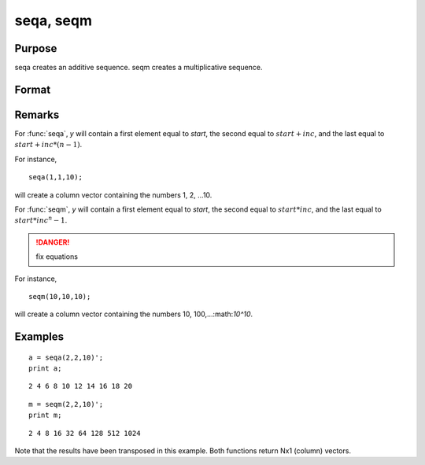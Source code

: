 
seqa, seqm
==============================================

Purpose
----------------
seqa creates an additive sequence. seqm creates a multiplicative
sequence.

Format
----------------
.. function:: seqa(start, inc, n)
              seqm(start, inc, n)

    :param start: specifying the first element
    :type start: scalar

    :param inc: specifying increment
    :type inc: scalar

    :param n: specifying the number of elements in the sequence
    :type n: scalar

    :returns: y (*nx1 vector*) containing the specified sequence.

Remarks
-------

For :func:`seqa`, *y* will contain a first element equal to *start*, the second
equal to :math:`start + inc`, and the last equal to :math:`start + inc*(n-1)`.

For instance,

::

    seqa(1,1,10);

will create a column vector containing the numbers 1, 2, ...10.

For :func:`seqm`, *y* will contain a first element equal to *start*, the second
equal to :math:`start * inc`, and the last equal to :math:`start * inc^n-1`.

.. DANGER:: fix equations

For instance,

::

   seqm(10,10,10);

will create a column vector containing the numbers 10, 100,...:math:`10^10`.

Examples
----------------

::

    a = seqa(2,2,10)';
    print a;

::

    2 4 6 8 10 12 14 16 18 20

::

    m = seqm(2,2,10)';
    print m;

::

    2 4 8 16 32 64 128 512 1024

Note that the results have been transposed in this example. Both functions return Nx1 (column) vectors.

.. seealso:: Functions :func:`recserar`, :func:`recsercp`

